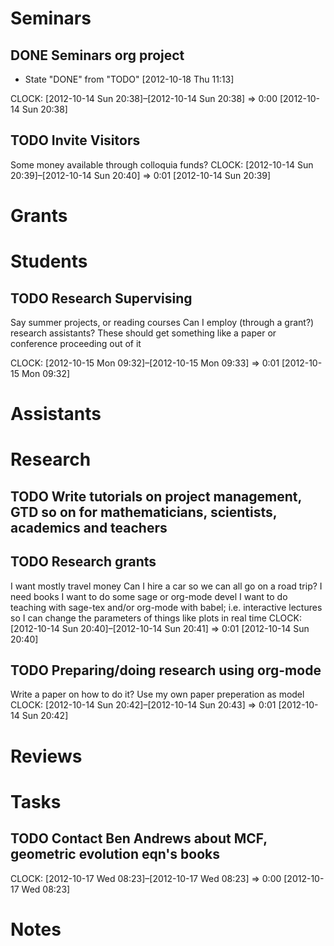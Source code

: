 #+FILETAGS: ACADEMIC

* Seminars
** DONE Seminars org project
   - State "DONE"       from "TODO"       [2012-10-18 Thu 11:13]
  CLOCK: [2012-10-14 Sun 20:38]--[2012-10-14 Sun 20:38] =>  0:00
[2012-10-14 Sun 20:38]
** TODO Invite Visitors
Some money available through colloquia funds?
  CLOCK: [2012-10-14 Sun 20:39]--[2012-10-14 Sun 20:40] =>  0:01
[2012-10-14 Sun 20:39]
* Grants
* Students
** TODO Research Supervising
Say summer projects, or reading courses
Can I employ (through a grant?) research assistants? These should get something like a paper or conference proceeding out of it

  CLOCK: [2012-10-15 Mon 09:32]--[2012-10-15 Mon 09:33] =>  0:01
[2012-10-15 Mon 09:32]
* Assistants
* Research
** TODO Write tutorials on project management, GTD so on for mathematicians, scientists, academics and teachers
** TODO Research grants
I want mostly travel money 
Can I hire a car so we can all go on a road trip?
I need books
I want to do some sage or org-mode devel
I want to do teaching with sage-tex and/or org-mode with babel; i.e. interactive lectures so I can change the parameters of things like plots in real time
  CLOCK: [2012-10-14 Sun 20:40]--[2012-10-14 Sun 20:41] =>  0:01
[2012-10-14 Sun 20:40]
** TODO Preparing/doing research using org-mode
Write a paper on how to do it? Use my own paper preperation as model
  CLOCK: [2012-10-14 Sun 20:42]--[2012-10-14 Sun 20:43] =>  0:01
[2012-10-14 Sun 20:42]
* Reviews
* Tasks
** TODO Contact Ben Andrews about MCF, geometric evolution eqn's books
  CLOCK: [2012-10-17 Wed 08:23]--[2012-10-17 Wed 08:23] =>  0:00
[2012-10-17 Wed 08:23]
* Notes
